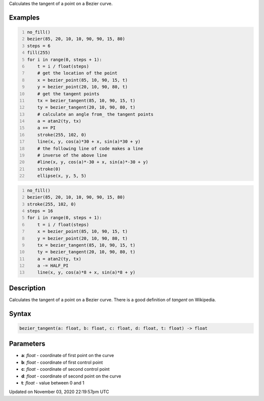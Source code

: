 .. title: bezier_tangent()
.. slug: sketch_bezier_tangent
.. date: 2020-11-03 22:19:57 UTC+00:00
.. tags:
.. category:
.. link:
.. description: py5 bezier_tangent() documentation
.. type: text

Calculates the tangent of a point on a Bezier curve.

Examples
========

.. raw:: html

    <div class="example-table">

.. raw:: html

    <div class="example-row"><div class="example-cell-image">

.. image:: /images/reference/Sketch_bezier_tangent_0.png
    :alt: example picture for bezier_tangent()

.. raw:: html

    </div><div class="example-cell-code">

.. code:: python
    :number-lines:

    no_fill()
    bezier(85, 20, 10, 10, 90, 90, 15, 80)
    steps = 6
    fill(255)
    for i in range(0, steps + 1):
        t = i / float(steps)
        # get the location of the point
        x = bezier_point(85, 10, 90, 15, t)
        y = bezier_point(20, 10, 90, 80, t)
        # get the tangent points
        tx = bezier_tangent(85, 10, 90, 15, t)
        ty = bezier_tangent(20, 10, 90, 80, t)
        # calculate an angle from_ the tangent points
        a = atan2(ty, tx)
        a += PI
        stroke(255, 102, 0)
        line(x, y, cos(a)*30 + x, sin(a)*30 + y)
        # the following line of code makes a line
        # inverse of the above line
        #line(x, y, cos(a)*-30 + x, sin(a)*-30 + y)
        stroke(0)
        ellipse(x, y, 5, 5)

.. raw:: html

    </div></div>

.. raw:: html

    <div class="example-row"><div class="example-cell-image">

.. image:: /images/reference/Sketch_bezier_tangent_1.png
    :alt: example picture for bezier_tangent()

.. raw:: html

    </div><div class="example-cell-code">

.. code:: python
    :number-lines:

    no_fill()
    bezier(85, 20, 10, 10, 90, 90, 15, 80)
    stroke(255, 102, 0)
    steps = 16
    for i in range(0, steps + 1):
        t = i / float(steps)
        x = bezier_point(85, 10, 90, 15, t)
        y = bezier_point(20, 10, 90, 80, t)
        tx = bezier_tangent(85, 10, 90, 15, t)
        ty = bezier_tangent(20, 10, 90, 80, t)
        a = atan2(ty, tx)
        a -= HALF_PI
        line(x, y, cos(a)*8 + x, sin(a)*8 + y)

.. raw:: html

    </div></div>

.. raw:: html

    </div>

Description
===========

Calculates the tangent of a point on a Bezier curve. There is a good definition of *tangent* on Wikipedia.

Syntax
======

.. code:: python

    bezier_tangent(a: float, b: float, c: float, d: float, t: float) -> float

Parameters
==========

* **a**: `float` - coordinate of first point on the curve
* **b**: `float` - coordinate of first control point
* **c**: `float` - coordinate of second control point
* **d**: `float` - coordinate of second point on the curve
* **t**: `float` - value between 0 and 1


Updated on November 03, 2020 22:19:57pm UTC

